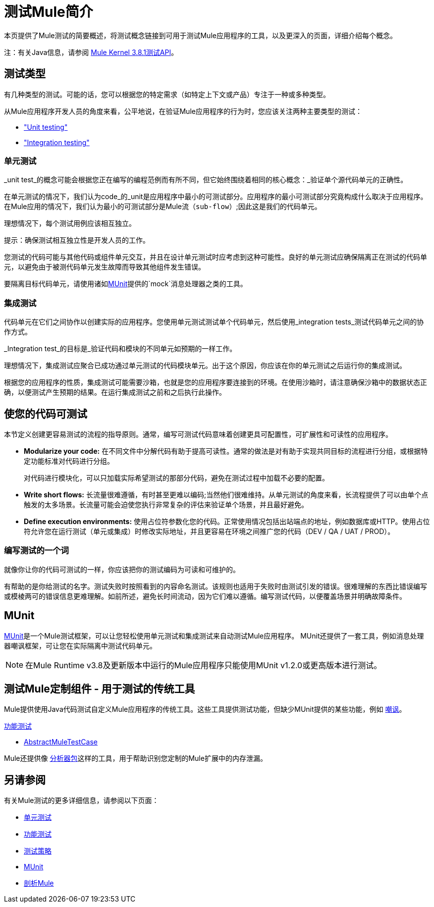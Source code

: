 = 测试Mule简介
:keywords: munit, testing, unit testing

本页提供了Mule测试的简要概述，将测试概念链接到可用于测试Mule应用程序的工具，以及更深入的页面，详细介绍每个概念。

注：有关Java信息，请参阅 link:https://www.mulesoft.org/docs/site/3.8.1/testapidocs/[Mule Kernel 3.8.1测试API]。


== 测试类型

有几种类型的测试。可能的话，您可以根据您的特定需求（如特定上下文或产品）专注于一种或多种类型。

从Mule应用程序开发人员的角度来看，公平地说，在验证Mule应用程序的行为时，您应该关注两种主要类型的测试：

*  <<unit,"Unit testing">>
*  <<integration,"Integration testing">>

[[unit]]
=== 单元测试

_unit test_的概念可能会根据您正在编写的编程范例而有所不同，但它始终围绕着相同的核心概念：_验证单个源代码单元的正确性。

在单元测试的情况下，我们认为code_的_unit是应用程序中最小的可测试部分。应用程序的最小可测试部分究竟构成什么取决于应用程序。在Mule应用的情况下，我们认为最小的可测试部分是Mule流（`sub-flow`）;因此这是我们的代码单元。

理想情况下，每个测试用例应该相互独立。

提示：确保测试相互独立性是开发人员的工作。

您测试的代码可能与其他代码或组件单元交互，并且在设计单元测试时应考虑到这种可能性。良好的单元测试应确保隔离正在测试的代码单元，以避免由于被测代码单元发生故障而导致其他组件发生错误。

要隔离目标代码单元，请使用诸如<<MUnit>>提供的`mock`消息处理器之类的工具。


[[integration]]
=== 集成测试

代码单元在它们之间协作以创建实际的应用程序。您使用单元测试测试单个代码单元，然后使用_integration tests_测试代码单元之间的协作方式。

_Integration test_的目标是_验证代码和模块的不同单元如预期的一样工作。

理想情况下，集成测试应聚合已成功通过单元测试的代码模块单元。出于这个原因，你应该在你的单元测试之后运行你的集成测试。

根据您的应用程序的性质，集成测试可能需要沙箱，也就是您的应用程序要连接到的环境。在使用沙箱时，请注意确保沙箱中的数据状态正确，以便测试产生预期的结果。在运行集成测试之前和之后执行此操作。

== 使您的代码可测试

本节定义创建更容易测试的流程的指​​导原则。通常，编写可测试代码意味着创建更具可配置性，可扩展性和可读性的应用程序。

*  *Modularize your code:*
在不同文件中分解代码有助于提高可读性。通常的做法是对有助于实现共同目标的流程进行分组，或根据特定功能标准对代码进行分组。
+
对代码进行模块化，可以只加载实际希望测试的那部分代码，避免在测试过程中加载不必要的配置。

*  *Write short flows:*
长流量很难遵循，有时甚至更难以编码;当然他们很难维持。从单元测试的角度来看，长流程提供了可以由单个点触发的太多场景。长流量可能会迫使您执行非常复杂的评估来验证单个场景，并且最好避免。

*  *Define execution environments:*
使用占位符参数化您的代码。正常使用情况包括出站端点的地址，例如数据库或HTTP。使用占位符允许您在运行测试（单元或集成）时修改实际地址，并且更容易在环境之间推广您的代码（DEV / QA / UAT / PROD）。

=== 编写测试的一个词

就像你让你的代码可测试的一样，你应该把你的测试编码为可读和可维护的。

有帮助的是你给测试的名字。测试失败时按照看到的内容命名测试。该规则也适用于失败时由测试引发的错误。很难理解的东西比错误编写或模棱两可的错误信息更难理解。如前所述，避免长时间流动，因为它们难以遵循。编写测试代码，以便覆盖场景并明确故障条件。

==  MUnit

link:/munit/v/1.3[MUnit]是一个Mule测试框架，可以让您轻松使用单元测试和集成测试来自动测试Mule应用程序。 MUnit还提供了一套工具，例如消息处理器嘲讽框架，可让您在实际隔离中测试代码单元。

[NOTE]
在Mule Runtime v3.8及更新版本中运行的Mule应用程序只能使用MUnit v1.2.0或更高版本进行测试。



== 测试Mule定制组件 - 用于测试的传统工具

Mule提供使用Java代码测试自定义Mule应用程序的传统工具。这些工具提供测试功能，但缺少MUnit提供的某些功能，例如 link:/munit/v/1.2.0/mock-message-processor[嘲讽]。

link:/mule-user-guide/v/3.8/functional-testing[功能测试]

*  link:https://www.mulesoft.org/docs/site/3.8.1/testapidocs/org/mule/tck/AbstractMuleTestCase.html[AbstractMuleTestCase]

Mule还提供像 link:/mule-user-guide/v/3.8/profiling-mule[分析器包]这样的工具，用于帮助识别您定制的Mule扩展中的内存泄漏。

== 另请参阅

有关Mule测试的更多详细信息，请参阅以下页面：

*  link:/mule-user-guide/v/3.8/unit-testing[单元测试]
*  link:/mule-user-guide/v/3.8/functional-testing[功能测试]
*  link:/mule-user-guide/v/3.8/testing-strategies[测试策略]
*  link:/munit/v/1.3[MUnit]
*  link:/mule-user-guide/v/3.8/profiling-mule[剖析Mule]




